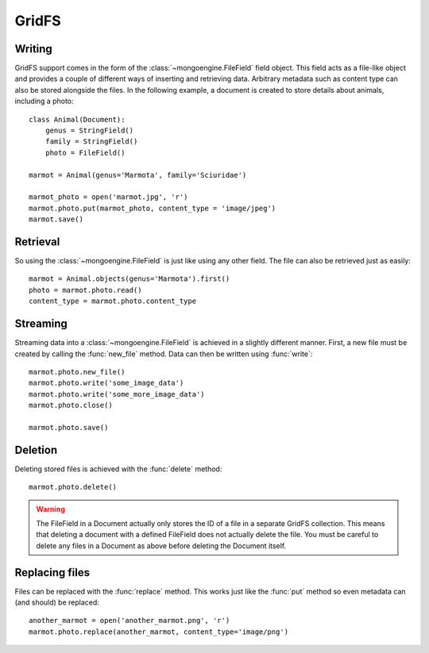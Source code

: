 ======
GridFS
======

.. versionadded:: 0.4

Writing
-------

GridFS support comes in the form of the :class:`~mongoengine.FileField` field
object. This field acts as a file-like object and provides a couple of
different ways of inserting and retrieving data. Arbitrary metadata such as
content type can also be stored alongside the files. In the following example,
a document is created to store details about animals, including a photo::

    class Animal(Document):
        genus = StringField()
        family = StringField()
        photo = FileField()

    marmot = Animal(genus='Marmota', family='Sciuridae')

    marmot_photo = open('marmot.jpg', 'r')
    marmot.photo.put(marmot_photo, content_type = 'image/jpeg')
    marmot.save()

Retrieval
---------

So using the :class:`~mongoengine.FileField` is just like using any other
field. The file can also be retrieved just as easily::

    marmot = Animal.objects(genus='Marmota').first()
    photo = marmot.photo.read()
    content_type = marmot.photo.content_type

Streaming
---------

Streaming data into a :class:`~mongoengine.FileField` is achieved in a
slightly different manner.  First, a new file must be created by calling the
:func:`new_file` method. Data can then be written using :func:`write`::

    marmot.photo.new_file()
    marmot.photo.write('some_image_data')
    marmot.photo.write('some_more_image_data')
    marmot.photo.close()

    marmot.photo.save()

Deletion
--------

Deleting stored files is achieved with the :func:`delete` method::

    marmot.photo.delete()

.. warning::

    The FileField in a Document actually only stores the ID of a file in a
    separate GridFS collection. This means that deleting a document
    with a defined FileField does not actually delete the file. You must be
    careful to delete any files in a Document as above before deleting the
    Document itself.


Replacing files
---------------

Files can be replaced with the :func:`replace` method. This works just like
the :func:`put` method so even metadata can (and should) be replaced::

    another_marmot = open('another_marmot.png', 'r')
    marmot.photo.replace(another_marmot, content_type='image/png')
